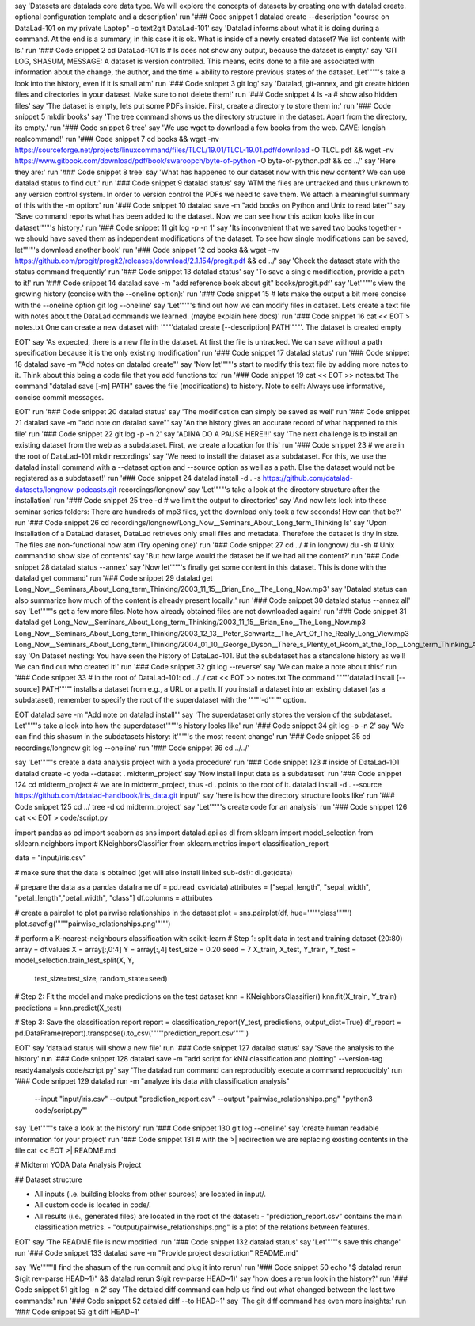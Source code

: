 say 'Datasets are datalads core data type. We will explore the concepts of datasets by creating one with datalad create. optional configuration template and a description'
run '### Code snippet 1
datalad create --description "course on DataLad-101 on my private Laptop" -c text2git DataLad-101'
say 'Datalad informs about what it is doing during a command. At the end is a summary, in this case it is ok. What is inside of a newly created dataset? We list contents with ls.'
run '### Code snippet 2
cd DataLad-101
ls    # ls does not show any output, because the dataset is empty.'
say 'GIT LOG, SHASUM, MESSAGE: A dataset is version controlled. This means, edits done to a file are associated with information about the change, the author, and the time + ability to restore previous states of the dataset. Let'"'"'s take a look into the history, even if it is small atm'
run '### Code snippet 3
git log'
say 'Datalad, git-annex, and git create hidden files and directories in your dataset. Make sure to not delete them!'
run '### Code snippet 4
ls -a # show also hidden files'
say 'The dataset is empty, lets put some PDFs inside. First, create a directory to store them in:'
run '### Code snippet 5
mkdir books'
say 'The tree command shows us the directory structure in the dataset. Apart from the directory, its empty.'
run '### Code snippet 6
tree'
say 'We use wget to download a few books from the web. CAVE: longish realcommand!'
run '### Code snippet 7
cd books && wget -nv https://sourceforge.net/projects/linuxcommand/files/TLCL/19.01/TLCL-19.01.pdf/download -O TLCL.pdf && wget -nv https://www.gitbook.com/download/pdf/book/swaroopch/byte-of-python -O byte-of-python.pdf && cd ../'
say 'Here they are:'
run '### Code snippet 8
tree'
say 'What has happened to our dataset now with this new content? We can use datalad status to find out:'
run '### Code snippet 9
datalad status'
say 'ATM the files are untracked and thus unknown to any version control system. In order to version control the PDFs we need to save them. We attach a meaningful summary of this with the -m option:'
run '### Code snippet 10
datalad save -m "add books on Python and Unix to read later"'
say 'Save command reports what has been added to the dataset. Now we can see how this action looks like in our dataset'"'"'s history:'
run '### Code snippet 11
git log -p -n 1'
say 'Its inconvenient that we saved two books together - we should have saved them as independent modifications of the dataset. To see how single modifications can be saved, let'"'"'s download another book'
run '### Code snippet 12
cd books && wget -nv https://github.com/progit/progit2/releases/download/2.1.154/progit.pdf && cd ../'
say 'Check the dataset state with the status command frequently'
run '### Code snippet 13
datalad status'
say 'To save a single modification, provide a path to it!'
run '### Code snippet 14
datalad save -m "add reference book about git" books/progit.pdf'
say 'Let'"'"'s view the growing history (concise with the --oneline option):'
run '### Code snippet 15
# lets make the output a bit more concise with the --oneline option
git log --oneline'
say 'Let'"'"'s find out how we can modify files in dataset. Lets create a text file with notes about the DataLad commands we learned. (maybe explain here docs)'
run '### Code snippet 16
cat << EOT > notes.txt
One can create a new dataset with '"'"'datalad create [--description] PATH'"'"'.
The dataset is created empty

EOT'
say 'As expected, there is a new file in the dataset. At first the file is untracked. We can save without a path specification because it is the only existing modification'
run '### Code snippet 17
datalad status'
run '### Code snippet 18
datalad save -m "Add notes on datalad create"'
say 'Now let'"'"'s start to modify this text file by adding more notes to it. Think about this being a code file that you add functions to:'
run '### Code snippet 19
cat << EOT >> notes.txt
The command "datalad save [-m] PATH" saves the file
(modifications) to history. Note to self:
Always use informative, concise commit messages.

EOT'
run '### Code snippet 20
datalad status'
say 'The modification can simply be saved as well'
run '### Code snippet 21
datalad save -m "add note on datalad save"'
say 'An the history gives an accurate record of what happened to this file'
run '### Code snippet 22
git log -p -n 2'
say 'ADINA DO A PAUSE HERE!!!'
say 'The next challenge is to install an existing dataset from the web as a subdataset. First, we create a location for this'
run '### Code snippet 23
# we are in the root of DataLad-101
mkdir recordings'
say 'We need to install the dataset as a subdataset. For this, we use the datalad install command with a --dataset option and --source option as well as a path. Else the dataset would not be registered as a subdataset!'
run '### Code snippet 24
datalad install -d . -s https://github.com/datalad-datasets/longnow-podcasts.git recordings/longnow'
say 'Let'"'"'s take a look at the directory structure after the installation'
run '### Code snippet 25
tree -d   # we limit the output to directories'
say 'And now lets look into these seminar series folders: There are hundreds of mp3 files, yet the download only took a few seconds! How can that be?'
run '### Code snippet 26
cd recordings/longnow/Long_Now__Seminars_About_Long_term_Thinking
ls'
say 'Upon installation of a DataLad dataset, DataLad retrieves only small files and metadata. Therefore the dataset is tiny in size. The files are non-functional now atm (Try opening one)'
run '### Code snippet 27
cd ../      # in longnow/
du -sh      # Unix command to show size of contents'
say 'But how large would the dataset be if we had all the content?'
run '### Code snippet 28
datalad status --annex'
say 'Now let'"'"'s finally get some content in this dataset. This is done with the datalad get command'
run '### Code snippet 29
datalad get Long_Now__Seminars_About_Long_term_Thinking/2003_11_15__Brian_Eno__The_Long_Now.mp3'
say 'Datalad status can also summarize how much of the content is already present locally:'
run '### Code snippet 30
datalad status --annex all'
say 'Let'"'"'s get a few more files. Note how already obtained files are not downloaded again:'
run '### Code snippet 31
datalad get Long_Now__Seminars_About_Long_term_Thinking/2003_11_15__Brian_Eno__The_Long_Now.mp3 \
Long_Now__Seminars_About_Long_term_Thinking/2003_12_13__Peter_Schwartz__The_Art_Of_The_Really_Long_View.mp3 \
Long_Now__Seminars_About_Long_term_Thinking/2004_01_10__George_Dyson__There_s_Plenty_of_Room_at_the_Top__Long_term_Thinking_About_Large_scale_Computing.mp3'
say 'On Dataset nesting: You have seen the history of DataLad-101. But the subdataset has a standalone history as well! We can find out who created it!'
run '### Code snippet 32
git log --reverse'
say 'We can make a note about this:'
run '### Code snippet 33
# in the root of DataLad-101:
cd ../../
cat << EOT >> notes.txt
The command '"'"'datalad install [--source] PATH'"'"'
installs a dataset from e.g., a URL or a path.
If you install a dataset into an existing
dataset (as a subdataset), remember to specify the
root of the superdataset with the '"'"'-d'"'"' option.

EOT
datalad save -m "Add note on datalad install"'
say 'The superdataset only stores the version of the subdataset.  Let'"'"'s take a look into how the superdataset'"'"'s history looks like'
run '### Code snippet 34
git log -p -n 2'
say 'We can find this shasum in the subdatasets history: it'"'"'s the most recent change'
run '### Code snippet 35
cd recordings/longnow
git log --oneline'
run '### Code snippet 36
cd ../../'


say 'Let'"'"'s create a data analysis project with a yoda procedure'
run '### Code snippet 123
# inside of DataLad-101
datalad create -c yoda --dataset . midterm_project'
say 'Now install input data as a subdataset'
run '### Code snippet 124
cd midterm_project
# we are in midterm_project, thus -d . points to the root of it.
datalad install -d . --source https://github.com/datalad-handbook/iris_data.git input/'
say 'here is how the directory structure looks like'
run '### Code snippet 125
cd ../
tree -d
cd midterm_project'
say 'Let'"'"'s create code for an analysis'
run '### Code snippet 126
cat << EOT > code/script.py

import pandas as pd
import seaborn as sns
import datalad.api as dl
from sklearn import model_selection
from sklearn.neighbors import KNeighborsClassifier
from sklearn.metrics import classification_report

data = "input/iris.csv"

# make sure that the data is obtained (get will also install linked sub-ds!):
dl.get(data)

# prepare the data as a pandas dataframe
df = pd.read_csv(data)
attributes = ["sepal_length", "sepal_width", "petal_length","petal_width", "class"]
df.columns = attributes

# create a pairplot to plot pairwise relationships in the dataset
plot = sns.pairplot(df, hue='"'"'class'"'"')
plot.savefig('"'"'pairwise_relationships.png'"'"')

# perform a K-nearest-neighbours classification with scikit-learn
# Step 1: split data in test and training dataset (20:80)
array = df.values
X = array[:,0:4]
Y = array[:,4]
test_size = 0.20
seed = 7
X_train, X_test, Y_train, Y_test = model_selection.train_test_split(X, Y,
                                                                    test_size=test_size,
                                                                    random_state=seed)
# Step 2: Fit the model and make predictions on the test dataset
knn = KNeighborsClassifier()
knn.fit(X_train, Y_train)
predictions = knn.predict(X_test)

# Step 3: Save the classification report
report = classification_report(Y_test, predictions, output_dict=True)
df_report = pd.DataFrame(report).transpose().to_csv('"'"'prediction_report.csv'"'"')

EOT'
say 'datalad status will show a new file'
run '### Code snippet 127
datalad status'
say 'Save the analysis to the history'
run '### Code snippet 128
datalad save -m "add script for kNN classification and plotting" --version-tag ready4analysis code/script.py'
say 'The datalad run command can reproducibly execute a command reproducibly'
run '### Code snippet 129
datalad run -m "analyze iris data with classification analysis" \
  --input "input/iris.csv" \
  --output "prediction_report.csv" \
  --output "pairwise_relationships.png" \
  "python3 code/script.py"'
say 'Let'"'"'s take a look at the history'
run '### Code snippet 130
git log --oneline'
say 'create human readable information for your project'
run '### Code snippet 131
# with the >| redirection we are replacing existing contents in the file
cat << EOT >| README.md

# Midterm YODA Data Analysis Project

## Dataset structure

- All inputs (i.e. building blocks from other sources) are located in input/.
- All custom code is located in code/.
- All results (i.e., generated files) are located in the root of the dataset:
  - "prediction_report.csv" contains the main classification metrics.
  - "output/pairwise_relationships.png" is a plot of the relations between features.

EOT'
say 'The README file is now modified'
run '### Code snippet 132
datalad status'
say 'Let'"'"'s save this change'
run '### Code snippet 133
datalad save -m "Provide project description" README.md'




say 'We'"'"'ll find the shasum of the run commit and plug it into rerun'
run '### Code snippet 50
echo "$ datalad rerun $(git rev-parse HEAD~1)" && datalad rerun $(git rev-parse HEAD~1)'
say 'how does a rerun look in the history?'
run '### Code snippet 51
git log -n 2'
say 'The datalad diff command can help us find out what changed between the last two commands:'
run '### Code snippet 52
datalad diff --to HEAD~1'
say 'The git diff command has even more insights:'
run '### Code snippet 53
git diff HEAD~1'